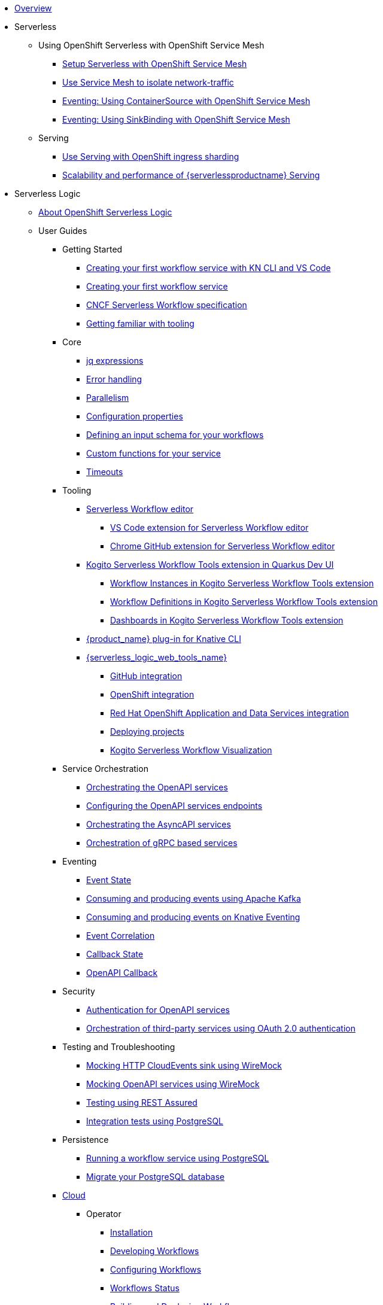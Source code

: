 * xref:index.adoc[Overview]
* Serverless
** Using OpenShift Serverless with OpenShift Service Mesh
*** xref:serverless:service-mesh/common-service-mesh-setup.adoc[Setup Serverless with OpenShift Service Mesh]
*** xref:serverless:service-mesh/common-service-mesh-network-isolation.adoc[Use Service Mesh to isolate network-traffic]
*** xref:serverless:service-mesh/eventing-service-mesh-containersource.adoc[Eventing: Using ContainerSource with OpenShift Service Mesh]
*** xref:serverless:service-mesh/eventing-service-mesh-sinkbinding.adoc[Eventing: Using SinkBinding with OpenShift Service Mesh]
** Serving
*** xref:serverless:serving/serving-with-ingress-sharding.adoc[Use Serving with OpenShift ingress sharding]
*** xref:serverless:serving/scaleability-and-performance-of-serving.adoc[Scalability and performance of {serverlessproductname} Serving]
* Serverless Logic
** xref:serverless-logic:about.adoc[About OpenShift Serverless Logic]
** User Guides
*** Getting Started
**** xref:serverless-logic:getting-started/create-your-first-workflow-service-with-kn-cli-and-vscode.adoc[Creating your first workflow service with KN CLI and VS Code]
**** xref:serverless-logic:getting-started/create-your-first-workflow-service.adoc[Creating your first workflow service]
**** xref:serverless-logic:getting-started/cncf-serverless-workflow-specification-support.adoc[CNCF Serverless Workflow specification]
**** xref:serverless-logic:getting-started/getting-familiar-with-our-tooling.adoc[Getting familiar with tooling]
*** Core
**** xref:serverless-logic:core/understanding-jq-expressions.adoc[jq expressions]
**** xref:serverless-logic:core/understanding-workflow-error-handling.adoc[Error handling]
**** xref:serverless-logic:core/working-with-parallelism.adoc[Parallelism]
**** xref:serverless-logic:core/configuration-properties.adoc[Configuration properties]
//**** xref:serverless-logic:core/accessing-workflow-metainformation-in-runtime.adoc[Accessing workflow metainformation in runtime]
**** xref:serverless-logic:core/defining-an-input-schema-for-workflows.adoc[Defining an input schema for your workflows]
**** xref:serverless-logic:core/custom-functions-support.adoc[Custom functions for your service]
**** xref:serverless-logic:core/timeouts-support.adoc[Timeouts]
*** Tooling
**** xref:serverless-logic:tooling/serverless-workflow-editor/swf-editor-overview.adoc[Serverless Workflow editor]
***** xref:serverless-logic:tooling/serverless-workflow-editor/swf-editor-vscode-extension.adoc[VS Code extension for Serverless Workflow editor]
***** xref:serverless-logic:tooling/serverless-workflow-editor/swf-editor-chrome-extension.adoc[Chrome GitHub extension for Serverless Workflow editor]
**** xref:serverless-logic:tooling/quarkus-dev-ui-extension/quarkus-dev-ui-overview.adoc[Kogito Serverless Workflow Tools extension in Quarkus Dev UI]
***** xref:serverless-logic:tooling/quarkus-dev-ui-extension/quarkus-dev-ui-workflow-instances-page.adoc[Workflow Instances in Kogito Serverless Workflow Tools extension]
***** xref:serverless-logic:tooling/quarkus-dev-ui-extension/quarkus-dev-ui-workflow-definition-page.adoc[Workflow Definitions in Kogito Serverless Workflow Tools extension]
***** xref:serverless-logic:tooling/quarkus-dev-ui-extension/quarkus-dev-ui-custom-dashboard-page.adoc[Dashboards in Kogito Serverless Workflow Tools extension]
**** xref:serverless-logic:tooling/kn-plugin-workflow-overview.adoc[{product_name} plug-in for Knative CLI]
**** xref:serverless-logic:tooling/serverless-logic-web-tools/serverless-logic-web-tools-overview.adoc[{serverless_logic_web_tools_name}]
***** xref:serverless-logic:tooling/serverless-logic-web-tools/serverless-logic-web-tools-github-integration.adoc[GitHub integration]
***** xref:serverless-logic:tooling/serverless-logic-web-tools/serverless-logic-web-tools-openshift-integration.adoc[OpenShift integration]
***** xref:serverless-logic:tooling/serverless-logic-web-tools/serverless-logic-web-tools-redhat-application-services-integration.adoc[Red Hat OpenShift Application and Data Services integration]
***** xref:serverless-logic:tooling/serverless-logic-web-tools/serverless-logic-web-tools-deploy-projects.adoc[Deploying projects]
***** xref:serverless-logic:tooling/serverless-logic-web-tools/serverless-logic-web-tools-enable-kogito-swf-visualization.adoc[Kogito Serverless Workflow Visualization]
*** Service Orchestration
**** xref:serverless-logic:service-orchestration/orchestration-of-openapi-based-services.adoc[Orchestrating the OpenAPI services]
**** xref:serverless-logic:service-orchestration/configuring-openapi-services-endpoints.adoc[Configuring the OpenAPI services endpoints]
**** xref:serverless-logic:service-orchestration/orchestration-of-asyncapi-based-services.adoc[Orchestrating the AsyncAPI services]
**** xref:serverless-logic:service-orchestration/orchestration-of-grpc-services.adoc[Orchestration of gRPC based services]
*** Eventing
**** xref:serverless-logic:eventing/handling-events-on-workflows.adoc[Event State]
**** xref:serverless-logic:eventing/consume-producing-events-with-kafka.adoc[Consuming and producing events using Apache Kafka]
**** xref:serverless-logic:eventing/consume-produce-events-with-knative-eventing.adoc[Consuming and producing events on Knative Eventing]
**** xref:serverless-logic:eventing/event-correlation-with-workflows.adoc[Event Correlation]
**** xref:serverless-logic:eventing/working-with-callbacks.adoc[Callback State]
**** xref:serverless-logic:eventing/working-with-openapi-callbacks.adoc[OpenAPI Callback]
*** Security
**** xref:serverless-logic:security/authention-support-for-openapi-services.adoc[Authentication for OpenAPI services]
**** xref:serverless-logic:security/orchestrating-third-party-services-with-oauth2.adoc[Orchestration of third-party services using OAuth 2.0 authentication]
*** Testing and Troubleshooting
**** xref:serverless-logic:testing-and-troubleshooting/mocking-http-cloudevents-with-wiremock.adoc[Mocking HTTP CloudEvents sink using WireMock]
**** xref:serverless-logic:testing-and-troubleshooting/mocking-openapi-services-with-wiremock.adoc[Mocking OpenAPI services using WireMock]
**** xref:serverless-logic:testing-and-troubleshooting/basic-integration-tests-with-restassured.adoc[Testing using REST Assured]
//**** xref:serverless-logic:testing-and-troubleshooting/debugging-workflow-execution-runtime.adoc[Debugging the workflow execution in runtime]
**** xref:serverless-logic:testing-and-troubleshooting/integration-tests-with-postgresql.adoc[Integration tests using PostgreSQL]
//**** xref:serverless-logic:testing-and-troubleshooting/development-tools-for-troubleshooting.adoc[Development tools for troubleshooting]
*** Persistence
**** xref:serverless-logic:persistence/persistence-with-postgresql.adoc[Running a workflow service using PostgreSQL]
**** xref:serverless-logic:persistence/postgresql-flyway-migration.adoc[Migrate your PostgreSQL database]
//**** xref:serverless-logic:persistence/workflow-database-for-db-admins.adoc[Workflows database for DB admins]
// **** xref:serverless-logic:persistence/data-consistency.adoc[Data consistency]
*** xref:serverless-logic:cloud/index.adoc[Cloud]
**** Operator
***** xref:serverless-logic:cloud/operator/install-serverless-operator.adoc[Installation]
***** xref:serverless-logic:cloud/operator/developing-workflows.adoc[Developing Workflows]
***** xref:serverless-logic:cloud/operator/configuring-workflows.adoc[Configuring Workflows]
***** xref:serverless-logic:cloud/operator/workflow-status-conditions.adoc[Workflows Status]
***** xref:serverless-logic:cloud/operator/build-and-deploy-workflows.adoc[Building and Deploying Workflows]
***** xref:serverless-logic:cloud/operator/known-issues.adoc[Known Issues]
**** Quarkus
***** xref:serverless-logic:cloud/quarkus/build-workflow-image-with-quarkus-cli.adoc[Building workflow images using Quarkus CLI]
// *** xref:serverless-logic:cloud/build-workflow-images-with-tekton.adoc[Building Workflow Images with Tekton Pipelines]
***** xref:serverless-logic:cloud/quarkus/deploying-on-minikube.adoc[Deploying Workflows on Minikube]
***** xref:serverless-logic:cloud/quarkus/deploying-on-kubernetes.adoc[Deploying Workflows on Kubernetes]
// *** xref:serverless-logic:cloud/versioning-workflows-in-knative.adoc[Versioning workflows in Knative]
***** xref:serverless-logic:cloud/quarkus/kubernetes-service-discovery.adoc[Kubernetes service discovery]
//**** xref:serverless-logic:cloud/build-and-deploy-with-serverless-operator-on-kubernetes.adoc[Buiding and deploying a  {product_name} application on Kubernetes using the {product_name} Serverless Operator]


*** Integrations
**** xref:serverless-logic:integrations/camel-routes-integration.adoc[Integrating with Camel Routes]
**** xref:serverless-logic:integrations/custom-functions-knative.adoc[Invoking Knative services]
**** xref:serverless-logic:integrations/expose-metrics-to-prometheus.adoc[Exposing the workflow base metrics to Prometheus]
// **** xref:serverless-logic:integrations/camel-k-integration.adoc[Integrating with Camel-K]
**** xref:serverless-logic:integrations/serverless-dashboard-with-runtime-data.adoc[Displaying workflow data in dashboards]
*** Supporting Services
**** xref:serverless-logic:supporting-services/jobs-service.adoc[Job Service]

*** Use Cases
**** xref:serverless-logic:use-cases/orchestration-based-saga-pattern.adoc[Saga Orchestration Example]
// **** xref:serverless-logic:use-cases/newsletter-subscription-example.adoc[Newsletter subscription example]
**** xref:serverless-logic:use-cases/timeout-showcase-example.adoc[Timeout Example]
** xref:serverless-logic:release-notes.adoc[Release notes for Serverless Logic]
* Buildpacks for Serverless Functions
** xref:functions/serverless-functions-about.adoc[About buildpacks for OpenShift Serverless Functions]
** xref:functions/serverless-functions-buildpacks.adoc[Building and deploying functions on the cluster]
** xref:functions/serverless-developing-go-functions.adoc[Developing Go functions]
